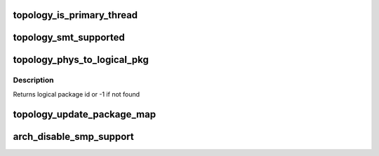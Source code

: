 .. -*- coding: utf-8; mode: rst -*-
.. src-file: arch/x86/kernel/smpboot.c

.. _`topology_is_primary_thread`:

topology_is_primary_thread
==========================

.. c:function:: bool topology_is_primary_thread(unsigned int cpu)

    Check whether CPU is the primary SMT thread

    :param cpu:
        CPU to check
    :type cpu: unsigned int

.. _`topology_smt_supported`:

topology_smt_supported
======================

.. c:function:: bool topology_smt_supported( void)

    Check whether SMT is supported by the CPUs

    :param void:
        no arguments
    :type void: 

.. _`topology_phys_to_logical_pkg`:

topology_phys_to_logical_pkg
============================

.. c:function:: int topology_phys_to_logical_pkg(unsigned int phys_pkg)

    Map a physical package id to a logical

    :param phys_pkg:
        *undescribed*
    :type phys_pkg: unsigned int

.. _`topology_phys_to_logical_pkg.description`:

Description
-----------

Returns logical package id or -1 if not found

.. _`topology_update_package_map`:

topology_update_package_map
===========================

.. c:function:: int topology_update_package_map(unsigned int pkg, unsigned int cpu)

    Update the physical to logical package map

    :param pkg:
        The physical package id as retrieved via CPUID
    :type pkg: unsigned int

    :param cpu:
        The cpu for which this is updated
    :type cpu: unsigned int

.. _`arch_disable_smp_support`:

arch_disable_smp_support
========================

.. c:function:: void arch_disable_smp_support( void)

    disables SMP support for x86 at runtime

    :param void:
        no arguments
    :type void: 

.. This file was automatic generated / don't edit.

